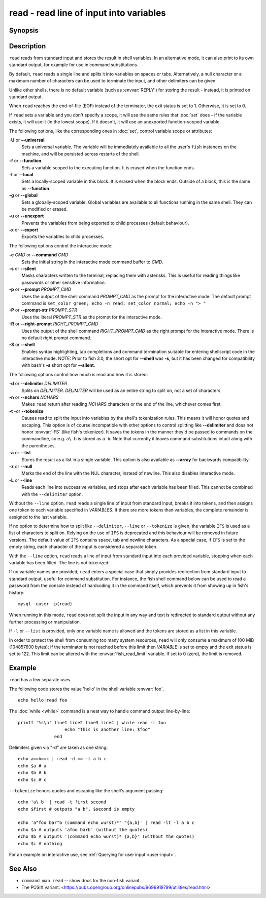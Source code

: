 .. _cmd-read:

read - read line of input into variables
========================================

Synopsis
--------

.. synopsis::

    read [OPTIONS] [VARIABLE ...]

Description
-----------

``read`` reads from standard input and stores the result in shell variables. In an alternative mode, it can also print to its own standard output, for example for use in command substitutions.

By default, ``read`` reads a single line and splits it into variables on spaces or tabs. Alternatively, a null character or a maximum number of characters can be used to terminate the input, and other delimiters can be given.

Unlike other shells, there is no default variable (such as :envvar:`REPLY`) for storing the result - instead, it is printed on standard output.

When ``read`` reaches the end-of-file (EOF) instead of the terminator, the exit status is set to 1.
Otherwise, it is set to 0.

If ``read`` sets a variable and you don't specify a scope, it will use the same rules that :doc:`set` does - if the variable exists, it will use it (in the lowest scope). If it doesn't, it will use an unexported function-scoped variable.

The following options, like the corresponding ones in :doc:`set`, control variable scope or attributes:

**-U** or **--universal**
    Sets a universal variable.
    The variable will be immediately available to all the user's ``fish`` instances on the machine, and will be persisted across restarts of the shell.

**-f** or **--function**
    Sets a variable scoped to the executing function.
    It is erased when the function ends.

**-l** or **--local**
    Sets a locally-scoped variable in this block.
    It is erased when the block ends.
    Outside of a block, this is the same as **--function**.

**-g** or **--global**
    Sets a globally-scoped variable.
    Global variables are available to all functions running in the same shell.
    They can be modified or erased.

**-u** or **--unexport**
    Prevents the variables from being exported to child processes (default behaviour).

**-x** or **--export**
    Exports the variables to child processes.

The following options control the interactive mode:

**-c** *CMD* or **--command** *CMD*
    Sets the initial string in the interactive mode command buffer to *CMD*.

**-s** or **--silent**
    Masks characters written to the terminal, replacing them with asterisks. This is useful for reading things like passwords or other sensitive information.

**-p** or **--prompt** *PROMPT_CMD*
    Uses the output of the shell command *PROMPT_CMD* as the prompt for the interactive mode. The default prompt command is ``set_color green; echo -n read; set_color normal; echo -n "> "``

**-P** or **--prompt-str** *PROMPT_STR*
    Uses the literal *PROMPT_STR* as the prompt for the interactive mode.

**-R** or **--right-prompt** *RIGHT_PROMPT_CMD*
    Uses the output of the shell command *RIGHT_PROMPT_CMD* as the right prompt for the interactive mode. There is no default right prompt command.

**-S** or **--shell**
    Enables syntax highlighting, tab completions and command termination suitable for entering shellscript code in the interactive mode. NOTE: Prior to fish 3.0, the short opt for **--shell** was **-s**, but it has been changed for compatibility with bash's **-s** short opt for **--silent**.

The following options control how much is read and how it is stored:

**-d** or **--delimiter** *DELIMITER*
    Splits on *DELIMITER*. *DELIMITER* will be used as an entire string to split on, not a set of characters.

**-n** or **--nchars** *NCHARS*
    Makes ``read`` return after reading *NCHARS* characters or the end of the line, whichever comes first.

**-t** -or **--tokenize**
    Causes read to split the input into variables by the shell's tokenization rules. This means it will honor quotes and escaping. This option is of course incompatible with other options to control splitting like **--delimiter** and does not honor :envvar:`IFS` (like fish's tokenizer). It saves the tokens in the manner they'd be passed to commands on the commandline, so e.g. ``a\ b`` is stored as ``a b``. Note that currently it leaves command substitutions intact along with the parentheses.

**-a** or **--list**
    Stores the result as a list in a single variable. This option is also available as **--array** for backwards compatibility.

**-z** or **--null**
    Marks the end of the line with the NUL character, instead of newline. This also disables interactive mode.

**-L** or **--line**
    Reads each line into successive variables, and stops after each variable has been filled. This cannot be combined with the ``--delimiter`` option.

Without the ``--line`` option, ``read`` reads a single line of input from standard input, breaks it into tokens, and then assigns one token to each variable specified in *VARIABLES*. If there are more tokens than variables, the complete remainder is assigned to the last variable.

If no option to determine how to split like ``--delimiter``, ``--line`` or ``--tokenize`` is given, the variable ``IFS`` is used as a list of characters to split on. Relying on the use of ``IFS`` is deprecated and this behaviour will be removed in future versions. The default value of ``IFS`` contains space, tab and newline characters. As a special case, if ``IFS`` is set to the empty string, each character of the input is considered a separate token.

With the ``--line`` option, ``read`` reads a line of input from standard input into each provided variable, stopping when each variable has been filled. The line is not tokenized.

If no variable names are provided, ``read`` enters a special case that simply provides redirection from standard input to standard output, useful for command substitution. For instance, the fish shell command below can be used to read a password from the console instead of hardcoding it in the command itself, which prevents it from showing up in fish's history::

    mysql -uuser -p(read)

When running in this mode, ``read`` does not split the input in any way and text is redirected to standard output without any further processing or manipulation.

If ``-l`` or ``--list`` is provided, only one variable name is allowed and the tokens are stored as a list in this variable.

In order to protect the shell from consuming too many system resources, ``read`` will only consume a
maximum of 100 MiB (104857600 bytes); if the terminator is not reached before this limit then *VARIABLE*
is set to empty and the exit status is set to 122. This limit can be altered with the
:envvar:`fish_read_limit` variable. If set to 0 (zero), the limit is removed.

Example
-------

``read`` has a few separate uses.

The following code stores the value 'hello' in the shell variable :envvar:`foo`.

::

    echo hello|read foo

The :doc:`while <while>` command is a neat way to handle command output line-by-line::

    printf '%s\n' line1 line2 line3 line4 | while read -l foo
                      echo "This is another line: $foo"
                  end

Delimiters given via "-d" are taken as one string::

    echo a==b==c | read -d == -l a b c
    echo $a # a
    echo $b # b
    echo $c # c

``--tokenize`` honors quotes and escaping like the shell's argument passing::

    echo 'a\ b' | read -t first second
    echo $first # outputs "a b", $second is empty

    echo 'a"foo bar"b (command echo wurst)*" "{a,b}' | read -lt -l a b c
    echo $a # outputs 'afoo barb' (without the quotes)
    echo $b # outputs '(command echo wurst)* {a,b}' (without the quotes)
    echo $c # nothing

For an example on interactive use, see :ref:`Querying for user input <user-input>`.

See Also
--------
- ``command man read`` -- show docs for the non-fish variant.
- The POSIX variant: <https://pubs.opengroup.org/onlinepubs/9699919799/utilities/read.html>
